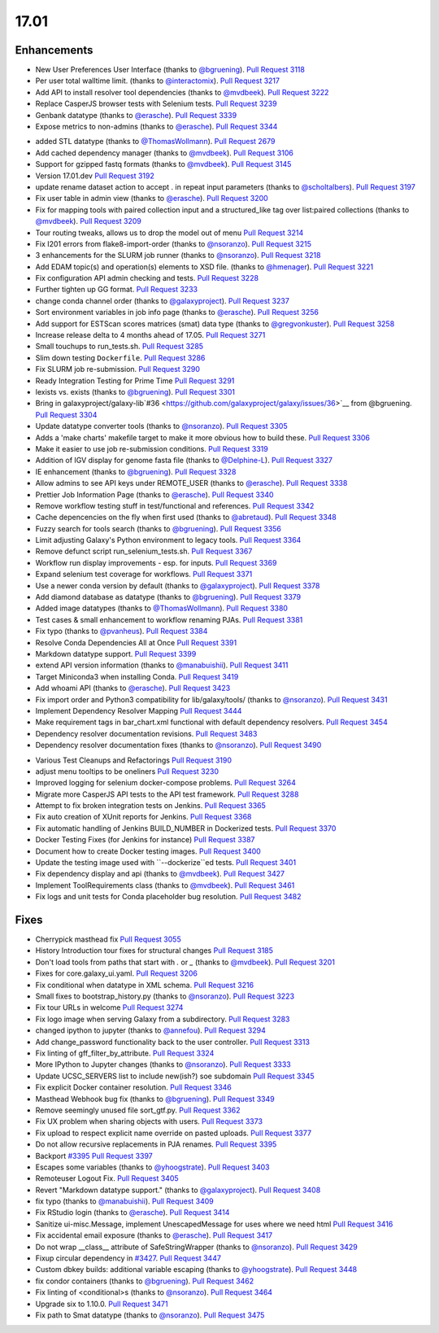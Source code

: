 
.. to_doc

17.01
===============================

.. announce_start

Enhancements
-------------------------------

.. major_feature


.. feature

* New User Preferences User Interface
  (thanks to `@bgruening <https://github.com/bgruening>`__).
  `Pull Request 3118`_
* Per user total walltime limit.
  (thanks to `@interactomix <https://github.com/interactomix>`__).
  `Pull Request 3217`_
* Add API to install resolver tool dependencies
  (thanks to `@mvdbeek <https://github.com/mvdbeek>`__).
  `Pull Request 3222`_
* Replace CasperJS browser tests with Selenium tests.
  `Pull Request 3239`_
* Genbank datatype
  (thanks to `@erasche <https://github.com/erasche>`__).
  `Pull Request 3339`_
* Expose metrics to non-admins
  (thanks to `@erasche <https://github.com/erasche>`__).
  `Pull Request 3344`_

.. enhancement

* added STL datatype
  (thanks to `@ThomasWollmann <https://github.com/ThomasWollmann>`__).
  `Pull Request 2679`_
* Add cached dependency manager
  (thanks to `@mvdbeek <https://github.com/mvdbeek>`__).
  `Pull Request 3106`_
* Support for gzipped fastq formats
  (thanks to `@mvdbeek <https://github.com/mvdbeek>`__).
  `Pull Request 3145`_
* Version 17.01.dev
  `Pull Request 3192`_
* update rename dataset action to accept . in repeat input parameters
  (thanks to `@scholtalbers <https://github.com/scholtalbers>`__).
  `Pull Request 3197`_
* Fix user table in admin view
  (thanks to `@erasche <https://github.com/erasche>`__).
  `Pull Request 3200`_
* Fix for mapping tools with paired collection input and a structured_like tag
  over list:paired collections
  (thanks to `@mvdbeek <https://github.com/mvdbeek>`__).
  `Pull Request 3209`_
* Tour routing tweaks, allows us to drop the model out of menu
  `Pull Request 3214`_
* Fix I201 errors from flake8-import-order
  (thanks to `@nsoranzo <https://github.com/nsoranzo>`__).
  `Pull Request 3215`_
* 3 enhancements for the SLURM job runner
  (thanks to `@nsoranzo <https://github.com/nsoranzo>`__).
  `Pull Request 3218`_
* Add EDAM topic(s) and operation(s) elements to XSD file.
  (thanks to `@hmenager <https://github.com/hmenager>`__).
  `Pull Request 3221`_
* Fix configuration API admin checking and tests.
  `Pull Request 3228`_
* Further tighten up GG format.
  `Pull Request 3233`_
* change conda channel order
  (thanks to `@galaxyproject <https://github.com/galaxyproject>`__).
  `Pull Request 3237`_
* Sort environment variables in job info page
  (thanks to `@erasche <https://github.com/erasche>`__).
  `Pull Request 3256`_
* Add support for ESTScan scores matrices (smat) data type
  (thanks to `@gregvonkuster <https://github.com/gregvonkuster>`__).
  `Pull Request 3258`_
* Increase release delta to 4 months ahead of 17.05.
  `Pull Request 3271`_
* Small touchups to run_tests.sh.
  `Pull Request 3285`_
* Slim down testing ``Dockerfile``.
  `Pull Request 3286`_
* Fix SLURM job re-submission.
  `Pull Request 3290`_
* Ready Integration Testing for Prime Time
  `Pull Request 3291`_
* lexists vs. exists
  (thanks to `@bgruening <https://github.com/bgruening>`__).
  `Pull Request 3301`_
* Bring in galaxyproject/galaxy-lib`#36
  <https://github.com/galaxyproject/galaxy/issues/36>`__ from @bgruening.
  `Pull Request 3304`_
* Update datatype converter tools
  (thanks to `@nsoranzo <https://github.com/nsoranzo>`__).
  `Pull Request 3305`_
* Adds a 'make charts' makefile target to make it more obvious how to build
  these.
  `Pull Request 3306`_
* Make it easier to use job re-submission conditions.
  `Pull Request 3319`_
* Addition of IGV display for genome fasta file
  (thanks to `@Delphine-L <https://github.com/Delphine-L>`__).
  `Pull Request 3327`_
* IE enhancement
  (thanks to `@bgruening <https://github.com/bgruening>`__).
  `Pull Request 3328`_
* Allow admins to see API keys under REMOTE_USER
  (thanks to `@erasche <https://github.com/erasche>`__).
  `Pull Request 3338`_
* Prettier Job Information Page
  (thanks to `@erasche <https://github.com/erasche>`__).
  `Pull Request 3340`_
* Remove workflow testing stuff in test/functional and references.
  `Pull Request 3342`_
* Cache depencencies on the fly when first used
  (thanks to `@abretaud <https://github.com/abretaud>`__).
  `Pull Request 3348`_
* Fuzzy search for tools search
  (thanks to `@bgruening <https://github.com/bgruening>`__).
  `Pull Request 3356`_
* Limit adjusting Galaxy's Python environment to legacy tools.
  `Pull Request 3364`_
* Remove defunct script run_selenium_tests.sh.
  `Pull Request 3367`_
* Workflow run display improvements - esp. for inputs.
  `Pull Request 3369`_
* Expand selenium test coverage for workflows.
  `Pull Request 3371`_
* Use a newer conda version by default
  (thanks to `@galaxyproject <https://github.com/galaxyproject>`__).
  `Pull Request 3378`_
* Add diamond database as datatype
  (thanks to `@bgruening <https://github.com/bgruening>`__).
  `Pull Request 3379`_
* Added image datatypes
  (thanks to `@ThomasWollmann <https://github.com/ThomasWollmann>`__).
  `Pull Request 3380`_
* Test cases & small enhancement to workflow renaming PJAs.
  `Pull Request 3381`_
* Fix typo
  (thanks to `@pvanheus <https://github.com/pvanheus>`__).
  `Pull Request 3384`_
* Resolve Conda Dependencies All at Once
  `Pull Request 3391`_
* Markdown datatype support.
  `Pull Request 3399`_
* extend API version information
  (thanks to `@manabuishii <https://github.com/manabuishii>`__).
  `Pull Request 3411`_
* Target Miniconda3 when installing Conda.
  `Pull Request 3419`_
* Add whoami API
  (thanks to `@erasche <https://github.com/erasche>`__).
  `Pull Request 3423`_
* Fix import order and Python3 compatibility for lib/galaxy/tools/
  (thanks to `@nsoranzo <https://github.com/nsoranzo>`__).
  `Pull Request 3431`_
* Implement Dependency Resolver Mapping
  `Pull Request 3444`_
* Make requirement tags in bar_chart.xml functional with default dependency
  resolvers.
  `Pull Request 3454`_
* Dependency resolver documentation revisions.
  `Pull Request 3483`_
* Dependency resolver documentation fixes
  (thanks to `@nsoranzo <https://github.com/nsoranzo>`__).
  `Pull Request 3490`_

.. small_enhancement

* Various Test Cleanups and Refactorings
  `Pull Request 3190`_
* adjust menu tooltips to be oneliners
  `Pull Request 3230`_
* Improved logging for selenium docker-compose problems.
  `Pull Request 3264`_
* Migrate more CasperJS API tests to the API test framework.
  `Pull Request 3288`_
* Attempt to fix broken integration tests on Jenkins.
  `Pull Request 3365`_
* Fix auto creation of XUnit reports for Jenkins.
  `Pull Request 3368`_
* Fix automatic handling of Jenkins BUILD_NUMBER in Dockerized tests.
  `Pull Request 3370`_
* Docker Testing Fixes (for Jenkins for instance)
  `Pull Request 3387`_
* Document how to create Docker testing images.
  `Pull Request 3400`_
* Update the testing image used with ``--dockerize``ed tests.
  `Pull Request 3401`_
* Fix dependency display and api
  (thanks to `@mvdbeek <https://github.com/mvdbeek>`__).
  `Pull Request 3427`_
* Implement ToolRequirements class
  (thanks to `@mvdbeek <https://github.com/mvdbeek>`__).
  `Pull Request 3461`_
* Fix logs and unit tests for Conda placeholder bug resolution.
  `Pull Request 3482`_


Fixes
-------------------------------

.. major_bug


.. bug

* Cherrypick masthead fix
  `Pull Request 3055`_
* History Introduction tour fixes for structural changes
  `Pull Request 3185`_
* Don't load tools from paths that start with `.` or `_`
  (thanks to `@mvdbeek <https://github.com/mvdbeek>`__).
  `Pull Request 3201`_
* Fixes for core.galaxy_ui.yaml.
  `Pull Request 3206`_
* Fix conditional when datatype in XML schema.
  `Pull Request 3216`_
* Small fixes to bootstrap_history.py
  (thanks to `@nsoranzo <https://github.com/nsoranzo>`__).
  `Pull Request 3223`_
* Fix tour URLs in welcome
  `Pull Request 3274`_
* Fix logo image when serving Galaxy from a subdirectory.
  `Pull Request 3283`_
* changed ipython to jupyter
  (thanks to `@annefou <https://github.com/annefou>`__).
  `Pull Request 3294`_
* Add change_password functionality back to the user controller.
  `Pull Request 3313`_
* Fix linting of gff_filter_by_attribute.
  `Pull Request 3324`_
* More IPython to Jupyter changes
  (thanks to `@nsoranzo <https://github.com/nsoranzo>`__).
  `Pull Request 3333`_
* Update UCSC_SERVERS list to include new(ish?) soe subdomain
  `Pull Request 3345`_
* Fix explicit Docker container resolution.
  `Pull Request 3346`_
* Masthead Webhook bug fix
  (thanks to `@bgruening <https://github.com/bgruening>`__).
  `Pull Request 3349`_
* Remove seemingly unused file sort_gtf.py.
  `Pull Request 3362`_
* Fix UX problem when sharing objects with users.
  `Pull Request 3373`_
* Fix upload to respect explicit name override on pasted uploads.
  `Pull Request 3377`_
* Do not allow recursive replacements in PJA renames.
  `Pull Request 3395`_
* Backport `#3395 <https://github.com/galaxyproject/galaxy/issues/3395>`__
  `Pull Request 3397`_
* Escapes some variables
  (thanks to `@yhoogstrate <https://github.com/yhoogstrate>`__).
  `Pull Request 3403`_
* Remoteuser Logout Fix.
  `Pull Request 3405`_
* Revert "Markdown datatype support."
  (thanks to `@galaxyproject <https://github.com/galaxyproject>`__).
  `Pull Request 3408`_
* fix typo
  (thanks to `@manabuishii <https://github.com/manabuishii>`__).
  `Pull Request 3409`_
* Fix RStudio login
  (thanks to `@erasche <https://github.com/erasche>`__).
  `Pull Request 3414`_
* Sanitize ui-misc.Message, implement UnescapedMessage for uses where we need
  html
  `Pull Request 3416`_
* Fix accidental email exposure
  (thanks to `@erasche <https://github.com/erasche>`__).
  `Pull Request 3417`_
* Do not wrap __class__ attribute of SafeStringWrapper
  (thanks to `@nsoranzo <https://github.com/nsoranzo>`__).
  `Pull Request 3429`_
* Fixup circular dependency in `#3427
  <https://github.com/galaxyproject/galaxy/issues/3427>`__.
  `Pull Request 3447`_
* Custom dbkey builds: additional variable escaping
  (thanks to `@yhoogstrate <https://github.com/yhoogstrate>`__).
  `Pull Request 3448`_
* fix condor containers
  (thanks to `@bgruening <https://github.com/bgruening>`__).
  `Pull Request 3462`_
* Fix linting of <conditional>s
  (thanks to `@nsoranzo <https://github.com/nsoranzo>`__).
  `Pull Request 3464`_
* Upgrade six to 1.10.0.
  `Pull Request 3471`_
* Fix path to Smat datatype
  (thanks to `@nsoranzo <https://github.com/nsoranzo>`__).
  `Pull Request 3475`_

.. github_links
.. _Pull Request 2679: https://github.com/galaxyproject/galaxy/pull/2679
.. _Pull Request 3055: https://github.com/galaxyproject/galaxy/pull/3055
.. _Pull Request 3106: https://github.com/galaxyproject/galaxy/pull/3106
.. _Pull Request 3118: https://github.com/galaxyproject/galaxy/pull/3118
.. _Pull Request 3145: https://github.com/galaxyproject/galaxy/pull/3145
.. _Pull Request 3185: https://github.com/galaxyproject/galaxy/pull/3185
.. _Pull Request 3189: https://github.com/galaxyproject/galaxy/pull/3189
.. _Pull Request 3190: https://github.com/galaxyproject/galaxy/pull/3190
.. _Pull Request 3192: https://github.com/galaxyproject/galaxy/pull/3192
.. _Pull Request 3197: https://github.com/galaxyproject/galaxy/pull/3197
.. _Pull Request 3200: https://github.com/galaxyproject/galaxy/pull/3200
.. _Pull Request 3201: https://github.com/galaxyproject/galaxy/pull/3201
.. _Pull Request 3206: https://github.com/galaxyproject/galaxy/pull/3206
.. _Pull Request 3209: https://github.com/galaxyproject/galaxy/pull/3209
.. _Pull Request 3214: https://github.com/galaxyproject/galaxy/pull/3214
.. _Pull Request 3215: https://github.com/galaxyproject/galaxy/pull/3215
.. _Pull Request 3216: https://github.com/galaxyproject/galaxy/pull/3216
.. _Pull Request 3217: https://github.com/galaxyproject/galaxy/pull/3217
.. _Pull Request 3218: https://github.com/galaxyproject/galaxy/pull/3218
.. _Pull Request 3221: https://github.com/galaxyproject/galaxy/pull/3221
.. _Pull Request 3222: https://github.com/galaxyproject/galaxy/pull/3222
.. _Pull Request 3223: https://github.com/galaxyproject/galaxy/pull/3223
.. _Pull Request 3228: https://github.com/galaxyproject/galaxy/pull/3228
.. _Pull Request 3230: https://github.com/galaxyproject/galaxy/pull/3230
.. _Pull Request 3233: https://github.com/galaxyproject/galaxy/pull/3233
.. _Pull Request 3237: https://github.com/galaxyproject/galaxy/pull/3237
.. _Pull Request 3239: https://github.com/galaxyproject/galaxy/pull/3239
.. _Pull Request 3240: https://github.com/galaxyproject/galaxy/pull/3240
.. _Pull Request 3253: https://github.com/galaxyproject/galaxy/pull/3253
.. _Pull Request 3256: https://github.com/galaxyproject/galaxy/pull/3256
.. _Pull Request 3258: https://github.com/galaxyproject/galaxy/pull/3258
.. _Pull Request 3264: https://github.com/galaxyproject/galaxy/pull/3264
.. _Pull Request 3271: https://github.com/galaxyproject/galaxy/pull/3271
.. _Pull Request 3274: https://github.com/galaxyproject/galaxy/pull/3274
.. _Pull Request 3283: https://github.com/galaxyproject/galaxy/pull/3283
.. _Pull Request 3285: https://github.com/galaxyproject/galaxy/pull/3285
.. _Pull Request 3286: https://github.com/galaxyproject/galaxy/pull/3286
.. _Pull Request 3288: https://github.com/galaxyproject/galaxy/pull/3288
.. _Pull Request 3290: https://github.com/galaxyproject/galaxy/pull/3290
.. _Pull Request 3291: https://github.com/galaxyproject/galaxy/pull/3291
.. _Pull Request 3294: https://github.com/galaxyproject/galaxy/pull/3294
.. _Pull Request 3301: https://github.com/galaxyproject/galaxy/pull/3301
.. _Pull Request 3304: https://github.com/galaxyproject/galaxy/pull/3304
.. _Pull Request 3305: https://github.com/galaxyproject/galaxy/pull/3305
.. _Pull Request 3306: https://github.com/galaxyproject/galaxy/pull/3306
.. _Pull Request 3313: https://github.com/galaxyproject/galaxy/pull/3313
.. _Pull Request 3319: https://github.com/galaxyproject/galaxy/pull/3319
.. _Pull Request 3324: https://github.com/galaxyproject/galaxy/pull/3324
.. _Pull Request 3325: https://github.com/galaxyproject/galaxy/pull/3325
.. _Pull Request 3327: https://github.com/galaxyproject/galaxy/pull/3327
.. _Pull Request 3328: https://github.com/galaxyproject/galaxy/pull/3328
.. _Pull Request 3333: https://github.com/galaxyproject/galaxy/pull/3333
.. _Pull Request 3338: https://github.com/galaxyproject/galaxy/pull/3338
.. _Pull Request 3339: https://github.com/galaxyproject/galaxy/pull/3339
.. _Pull Request 3340: https://github.com/galaxyproject/galaxy/pull/3340
.. _Pull Request 3342: https://github.com/galaxyproject/galaxy/pull/3342
.. _Pull Request 3344: https://github.com/galaxyproject/galaxy/pull/3344
.. _Pull Request 3345: https://github.com/galaxyproject/galaxy/pull/3345
.. _Pull Request 3346: https://github.com/galaxyproject/galaxy/pull/3346
.. _Pull Request 3348: https://github.com/galaxyproject/galaxy/pull/3348
.. _Pull Request 3349: https://github.com/galaxyproject/galaxy/pull/3349
.. _Pull Request 3356: https://github.com/galaxyproject/galaxy/pull/3356
.. _Pull Request 3358: https://github.com/galaxyproject/galaxy/pull/3358
.. _Pull Request 3362: https://github.com/galaxyproject/galaxy/pull/3362
.. _Pull Request 3364: https://github.com/galaxyproject/galaxy/pull/3364
.. _Pull Request 3365: https://github.com/galaxyproject/galaxy/pull/3365
.. _Pull Request 3367: https://github.com/galaxyproject/galaxy/pull/3367
.. _Pull Request 3368: https://github.com/galaxyproject/galaxy/pull/3368
.. _Pull Request 3369: https://github.com/galaxyproject/galaxy/pull/3369
.. _Pull Request 3370: https://github.com/galaxyproject/galaxy/pull/3370
.. _Pull Request 3371: https://github.com/galaxyproject/galaxy/pull/3371
.. _Pull Request 3373: https://github.com/galaxyproject/galaxy/pull/3373
.. _Pull Request 3377: https://github.com/galaxyproject/galaxy/pull/3377
.. _Pull Request 3378: https://github.com/galaxyproject/galaxy/pull/3378
.. _Pull Request 3379: https://github.com/galaxyproject/galaxy/pull/3379
.. _Pull Request 3380: https://github.com/galaxyproject/galaxy/pull/3380
.. _Pull Request 3381: https://github.com/galaxyproject/galaxy/pull/3381
.. _Pull Request 3384: https://github.com/galaxyproject/galaxy/pull/3384
.. _Pull Request 3387: https://github.com/galaxyproject/galaxy/pull/3387
.. _Pull Request 3391: https://github.com/galaxyproject/galaxy/pull/3391
.. _Pull Request 3395: https://github.com/galaxyproject/galaxy/pull/3395
.. _Pull Request 3397: https://github.com/galaxyproject/galaxy/pull/3397
.. _Pull Request 3399: https://github.com/galaxyproject/galaxy/pull/3399
.. _Pull Request 3400: https://github.com/galaxyproject/galaxy/pull/3400
.. _Pull Request 3401: https://github.com/galaxyproject/galaxy/pull/3401
.. _Pull Request 3403: https://github.com/galaxyproject/galaxy/pull/3403
.. _Pull Request 3404: https://github.com/galaxyproject/galaxy/pull/3404
.. _Pull Request 3405: https://github.com/galaxyproject/galaxy/pull/3405
.. _Pull Request 3406: https://github.com/galaxyproject/galaxy/pull/3406
.. _Pull Request 3408: https://github.com/galaxyproject/galaxy/pull/3408
.. _Pull Request 3409: https://github.com/galaxyproject/galaxy/pull/3409
.. _Pull Request 3411: https://github.com/galaxyproject/galaxy/pull/3411
.. _Pull Request 3412: https://github.com/galaxyproject/galaxy/pull/3412
.. _Pull Request 3414: https://github.com/galaxyproject/galaxy/pull/3414
.. _Pull Request 3416: https://github.com/galaxyproject/galaxy/pull/3416
.. _Pull Request 3417: https://github.com/galaxyproject/galaxy/pull/3417
.. _Pull Request 3419: https://github.com/galaxyproject/galaxy/pull/3419
.. _Pull Request 3423: https://github.com/galaxyproject/galaxy/pull/3423
.. _Pull Request 3427: https://github.com/galaxyproject/galaxy/pull/3427
.. _Pull Request 3429: https://github.com/galaxyproject/galaxy/pull/3429
.. _Pull Request 3431: https://github.com/galaxyproject/galaxy/pull/3431
.. _Pull Request 3439: https://github.com/galaxyproject/galaxy/pull/3439
.. _Pull Request 3444: https://github.com/galaxyproject/galaxy/pull/3444
.. _Pull Request 3447: https://github.com/galaxyproject/galaxy/pull/3447
.. _Pull Request 3448: https://github.com/galaxyproject/galaxy/pull/3448
.. _Pull Request 3454: https://github.com/galaxyproject/galaxy/pull/3454
.. _Pull Request 3461: https://github.com/galaxyproject/galaxy/pull/3461
.. _Pull Request 3462: https://github.com/galaxyproject/galaxy/pull/3462
.. _Pull Request 3464: https://github.com/galaxyproject/galaxy/pull/3464
.. _Pull Request 3470: https://github.com/galaxyproject/galaxy/pull/3470
.. _Pull Request 3471: https://github.com/galaxyproject/galaxy/pull/3471
.. _Pull Request 3475: https://github.com/galaxyproject/galaxy/pull/3475
.. _Pull Request 3476: https://github.com/galaxyproject/galaxy/pull/3476
.. _Pull Request 3482: https://github.com/galaxyproject/galaxy/pull/3482
.. _Pull Request 3483: https://github.com/galaxyproject/galaxy/pull/3483
.. _Pull Request 3490: https://github.com/galaxyproject/galaxy/pull/3490

